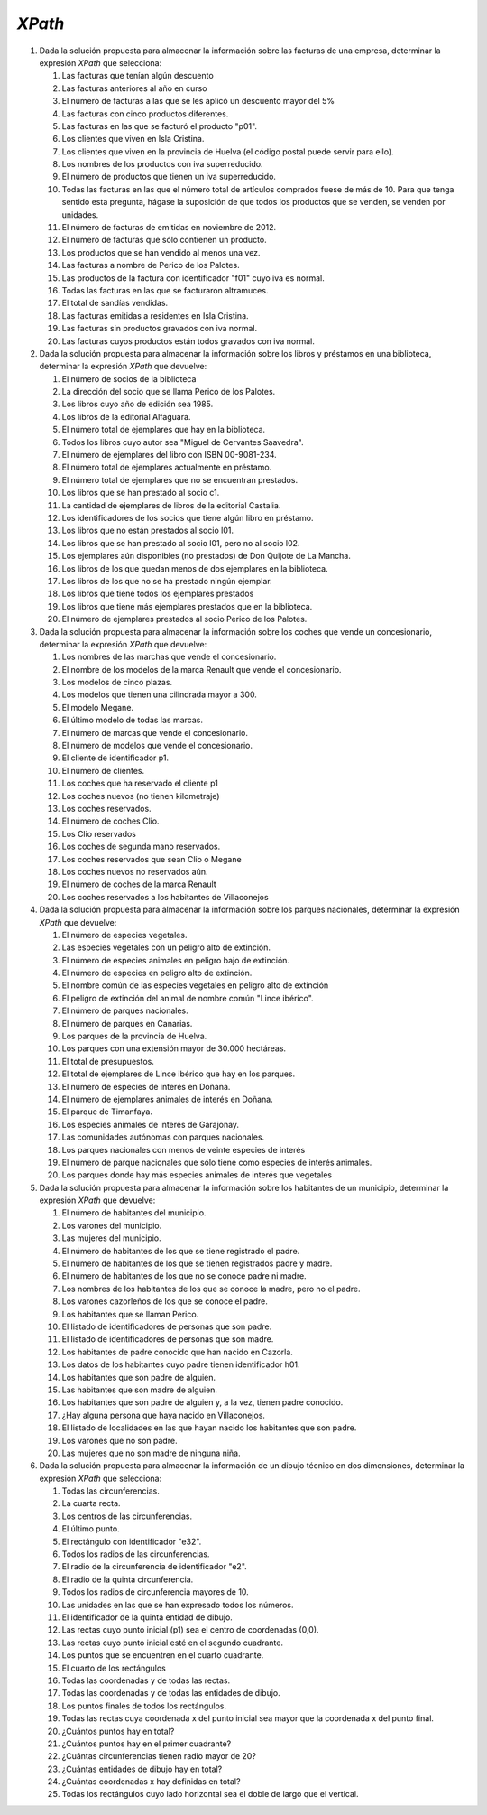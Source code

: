 *XPath*
=======
#. Dada la solución propuesta para almacenar la información sobre las facturas de una empresa, determinar la expresión *XPath* que selecciona:

   .. rst-class:: simple

   #. Las facturas que tenían algún descuento

      .. rst-class:: sol-oculta

         .. code-block:: xquery

            //factura[not(@descuento) or @descuento = 0]

   #. Las facturas anteriores al año en curso

      .. rst-class:: sol-oculta

         *XPath* 1.0: no hay función que devuelva en año en curso.

         .. code-block:: xquery

            //factura[substring(@fecha,1, 4) < 2023]

         *XPath* 2/3:

         .. code-block:: xquery

            //factura[fn:year-from-date(@fecha) < fn:current-date  => fn:year-from-date()]

   #. El número de facturas a las que se les aplicó un descuento mayor del 5%

      .. rst-class:: sol-oculta

         .. code-block:: xquery

            count(//factura[@descuento > 5])

   #. Las facturas con cinco productos diferentes.

      .. rst-class:: sol-oculta

         .. code-block:: xquery

            //factura[count(item) = 5]

   #. Las facturas en las que se facturó el producto "p01".

      .. rst-class:: sol-oculta

         .. code-block:: xquery

            //factura[item/@producto = "p01"]

   #. Los clientes que viven en Isla Cristina.

      .. rst-class:: sol-oculta

         .. code-block:: xquery

            //cliente[direccion/poblacion = "Isla Cristina"]

   #. Los clientes que viven en la provincia de Huelva (el código postal puede servir para ello).

      .. rst-class:: sol-oculta

         .. code-block:: xquery

            //cliente[substring(direccion/cp, 1, 2) = 21]

   #. Los nombres de los productos con iva superreducido.

      .. rst-class:: sol-oculta

         .. code-block:: xquery

            //producto[@iva = "superreducido"]/@nombre

   #. El número de productos que tienen un iva superreducido.

      .. rst-class:: sol-oculta

         .. code-block:: xquery

            count(//producto[@iva = "superreducido"])

   #. Todas las facturas en las que el número total de artículos comprados
      fuese de más de 10. Para que tenga sentido esta pregunta, hágase la suposición
      de que todos los productos que se venden, se venden por unidades.

      .. rst-class:: sol-oculta

         .. code-block:: xquery

            //factura[sum(item/@cantidad) > 10])

   #. El número de facturas de emitidas en noviembre de 2012.

      .. rst-class:: sol-oculta

         .. code-block:: xquery

            count(//factura[substring(@fecha, 1, 7) < "2012-11"])

   #. El número de facturas que sólo contienen un producto.

      .. rst-class:: sol-oculta

         .. code-block:: xquery

            count(//factura[count(item) = 1])

   #. Los productos que se han vendido al menos una vez.

      .. rst-class:: sol-oculta

         .. code-block:: xquery

            //producto[@codigo = //item/@producto]

   #. Las facturas a nombre de Perico de los Palotes.

      .. rst-class:: sol-oculta

         .. code-block:: xquery

            //factura[@cliente = //cliente[nombre = "Perico de los Palotes"]/@id]

   #. Las productos de la factura con identificador "f01" cuyo iva es normal.

      .. rst-class:: sol-oculta

         .. code-block:: xquery

            //producto[@iva = "normal"][@codigo = //factura[@codigo = "f01"]/item/@producto]

   #. Todas las facturas en las que se facturaron altramuces.

      .. rst-class:: sol-oculta

         .. code-block:: xquery

            //factura[item/@producto = //producto[@nombre = "altramuces"]/@codigo]

   #. El total de sandías vendidas.

      .. rst-class:: sol-oculta

         .. code-block:: xquery

            sum(//factura/item[@producto = //producto[@nombre = "sandía"]/@codigo]/@cantidad)

   #. Las facturas emitidas a residentes en Isla Cristina.

      .. rst-class:: sol-oculta

         .. code-block:: xquery

            //factura[@cliente = //cliente[direccion/poblacion = "Isla Cristina"]/@id]

   #. Las facturas sin productos gravados con iva normal.

      .. rst-class:: sol-oculta

         .. code-block:: xquery

            //factura[not(item[@producto = //producto[@iva = "normal"]/@codigo])]

   #. Las facturas cuyos productos están todos gravados con iva normal.

      .. rst-class:: sol-oculta

         .. code-block:: xquery

            //factura[not(item[@producto != //producto[@iva = "normal"]/@codigo])]

#. Dada la solución propuesta para almacenar la información sobre los libros y préstamos en una biblioteca,
   determinar la expresión *XPath* que devuelve:

   .. rst-class:: simple

   #. El número de socios de la biblioteca

      .. rst-class:: sol-oculta

         .. code-block:: xquery

            count(//lector)

   #. La dirección del socio que se llama Perico de los Palotes.

      .. rst-class:: sol-oculta

         .. code-block:: xquery

            //lector[nombre="Perico de los Palotes"]/direccion

   #. Los libros cuyo año de edición sea 1985.

      .. rst-class:: sol-oculta

         .. code-block:: xquery

            //libro[año=1985]

   #. Los libros de la editorial Alfaguara.

      .. rst-class:: sol-oculta

         .. code-block:: xquery

            //libro[editorial="Alfaguara"]

   #. El número total de ejemplares que hay en la biblioteca.

      .. rst-class:: sol-oculta

         .. code-block:: xquery

            count(//ejemplar)

   #. Todos los libros cuyo autor sea "Miguel de Cervantes Saavedra".

      .. rst-class:: sol-oculta

         .. code-block:: xquery

            //libro[autor="Miguel de Cervantes Saavedra"]

   #. El número de ejemplares del libro con ISBN 00-9081-234.

      .. rst-class:: sol-oculta

         .. code-block:: xquery

            count(//libro[isbn="00-9081-234"]//ejemplar)

   #. El número total de ejemplares actualmente en préstamo.

      .. rst-class:: sol-oculta

         .. code-block:: xquery

            count(//prestamo[not(@entrega)])

   #. El número total de ejemplares que no se encuentran prestados.

      .. rst-class:: sol-oculta

         .. code-block:: xquery

            count(//ejemplar) - count(//prestamo[not(@entrega)])

   #. Los libros que se han prestado al socio c1.

      .. rst-class:: sol-oculta

         .. code-block:: xquery

            count(//ejemplar) - count(//prestamo[not(@entrega)])

   #. La cantidad de ejemplares de libros de la editorial Castalia.


      .. rst-class:: sol-oculta

         .. code-block:: xquery

            count(//libro[editorial="Castalia"]//ejemplar)

   #. Los identificadores de los socios que tiene algún libro en préstamo.

      .. rst-class:: sol-oculta

         .. code-block:: xquery

            //lector[@registro = //prestamo[not(@entrega)]/@lector]/@registro

         Pero si usamos *XPath* 2/3 podemos hacer:

         .. code-block:: xquery

            fn:distinct-values(//prestamo[not(@entrega)]/@lector)

   #. Los libros que no están prestados al socio l01.

      .. rst-class:: sol-oculta

         .. code-block:: xquery

            //libro[not(.//@codigo = //prestamo[not(@entrega)][@lector = "l01"]/@ejemplar)]

   #. Los libros que se han prestado al socio l01, pero no al socio l02.

      .. rst-class:: sol-oculta

         .. code-block:: xquery

            //libro[.//@codigo = //prestamo[@lector = "l01"]/@ejemplar][not(.//@codigo = //prestamo[@lector = "l02"]/@ejemplar)]

   #. Los ejemplares aún disponibles (no prestados) de Don Quijote de La Mancha.
   #. Los libros de los que quedan menos de dos ejemplares en la biblioteca.
   #. Los libros de los que no se ha prestado ningún ejemplar.
   #. Los libros que tiene todos los ejemplares prestados
   #. Los libros que tiene más ejemplares prestados que en la biblioteca.
   #. El número de ejemplares prestados al socio Perico de los Palotes.

#. Dada la solución propuesta para almacenar la información sobre los coches
   que vende un concesionario, determinar la expresión *XPath* que devuelve:

   .. rst-class:: simple

   #. Los nombres de las marchas que vende el concesionario.
   #. El nombre de los modelos de la marca Renault que vende el concesionario.
   #. Los modelos de cinco plazas.
   #. Los modelos que tienen una cilindrada mayor a 300.
   #. El modelo Megane.
   #. El último modelo de todas las marcas.
   #. El número de marcas que vende el concesionario.
   #. El número de modelos que vende el concesionario.
   #. El cliente de identificador p1.
   #. El número de clientes.
   #. Los coches que ha reservado el cliente p1
   #. Los coches nuevos (no tienen kilometraje)
   #. Los coches reservados.
   #. El número de coches Clio.
   #. Los Clio reservados
   #. Los coches de segunda mano reservados.
   #. Los coches reservados que sean Clio o Megane
   #. Los coches nuevos no reservados aún.
   #. El número de coches de la marca Renault
   #. Los coches reservados a los habitantes de Villaconejos

#. Dada la solución propuesta para almacenar la información sobre los parques
   nacionales, determinar la expresión *XPath* que devuelve:

   .. rst-class:: simple

   #. El número de especies vegetales.
   #. Las especies vegetales con un peligro alto de extinción.
   #. El número de especies animales en peligro bajo de extinción.
   #. El número de especies en peligro alto de extinción.
   #. El nombre común de las especies vegetales en peligro alto de extinción
   #. El peligro de extinción del animal de nombre común "Lince ibérico".
   #. El número de parques nacionales.
   #. El número de parques en Canarias.
   #. Los parques de la provincia de Huelva.
   #. Los parques con una extensión mayor de 30.000 hectáreas.
   #. El total de presupuestos.
   #. El total de ejemplares de Lince ibérico que hay en los parques.
   #. El número de especies de interés en Doñana.
   #. El número de ejemplares animales de interés en Doñana.
   #. El parque de Timanfaya.
   #. Los especies animales de interés de Garajonay.
   #. Las comunidades autónomas con parques nacionales.
   #. Los parques nacionales con menos de veinte especies de interés
   #. El número de parque nacionales que sólo tiene como especies de interés animales.
   #. Los parques donde hay más especies animales de interés que vegetales

#. Dada la solución propuesta para almacenar la información sobre los
   habitantes de un municipio, determinar la expresión *XPath* que devuelve:

   .. rst-class:: simple

   #. El número de habitantes del municipio.
   #. Los varones del municipio.
   #. Las mujeres del municipio.
   #. El número de habitantes de los que se tiene registrado el padre.
   #. El número de habitantes de los que se tienen registrados padre y madre.
   #. El número de habitantes de los que no se conoce padre ni madre.
   #. Los nombres de los habitantes de los que se conoce la madre, pero no el padre.
   #. Los varones cazorleños de los que se conoce el padre.
   #. Los habitantes que se llaman Perico.
   #. El listado de identificadores de personas que son padre.
   #. El listado de identificadores de personas que son madre.
   #. Los habitantes de padre conocido que han nacido en Cazorla.
   #. Los datos de los habitantes cuyo padre tienen identificador h01.
   #. Los habitantes que son padre de alguien.
   #. Las habitantes que son madre de alguien.
   #. Los habitantes que son padre de alguien y, a la vez, tienen padre conocido.
   #. ¿Hay alguna persona que haya nacido en Villaconejos.
   #. El listado de localidades en las que hayan nacido los habitantes que son padre.
   #. Los varones que no son padre.
   #. Las mujeres que no son madre de ninguna niña.

#. Dada la solución propuesta para almacenar la información de un dibujo
   técnico en dos dimensiones, determinar la expresión *XPath* que selecciona:

   .. rst-class:: simple

   #. Todas las circunferencias.
   #. La cuarta recta.
   #. Los centros de las circunferencias.
   #. El último punto.
   #. El rectángulo con identificador "e32".
   #. Todos los radios de las circunferencias.
   #. El radio de la circunferencia de identificador "e2".
   #. El radio de la quinta circunferencia.
   #. Todos los radios de circunferencia mayores de 10.
   #. Las unidades en las que se han expresado todos los números.
   #. El identificador de la quinta entidad de dibujo.
   #. Las rectas cuyo punto inicial (p1) sea el centro de coordenadas (0,0).
   #. Las rectas cuyo punto inicial esté en el segundo cuadrante.
   #. Los puntos que se encuentren en el cuarto cuadrante.
   #. El cuarto de los rectángulos
   #. Todas las coordenadas y de todas las rectas.
   #. Todas las coordenadas y de todas las entidades de dibujo.
   #. Los puntos finales de todos los rectángulos.
   #. Todas las rectas cuya coordenada x del punto inicial sea mayor que la coordenada x del punto final.
   #. ¿Cuántos puntos hay en total?
   #. ¿Cuántos puntos hay en el primer cuadrante?
   #. ¿Cuántas circunferencias tienen radio mayor de 20?
   #. ¿Cuántas entidades de dibujo hay en total?
   #. ¿Cuántas coordenadas x hay definidas en total?
   #. Todas los rectángulos cuyo lado horizontal sea el doble de largo que el vertical.
